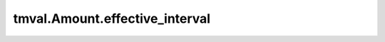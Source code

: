 ===============================
tmval.Amount.effective_interval
===============================

.. automethod:: tmval.growth.Amount.effective_interval
